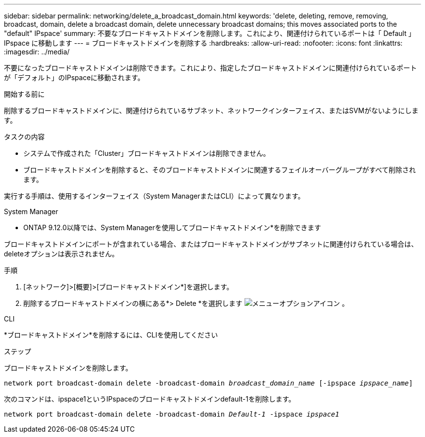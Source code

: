 ---
sidebar: sidebar 
permalink: networking/delete_a_broadcast_domain.html 
keywords: 'delete, deleting, remove, removing, broadcast, domain, delete a broadcast domain, delete unnecessary broadcast domains; this moves associated ports to the "default" IPspace' 
summary: 不要なブロードキャストドメインを削除します。これにより、関連付けられているポートは「 Default 」 IPspace に移動します 
---
= ブロードキャストドメインを削除する
:hardbreaks:
:allow-uri-read: 
:nofooter: 
:icons: font
:linkattrs: 
:imagesdir: ../media/


[role="lead"]
不要になったブロードキャストドメインは削除できます。これにより、指定したブロードキャストドメインに関連付けられているポートが「デフォルト」のIPspaceに移動されます。

.開始する前に
削除するブロードキャストドメインに、関連付けられているサブネット、ネットワークインターフェイス、またはSVMがないようにします。

.タスクの内容
* システムで作成された「Cluster」ブロードキャストドメインは削除できません。
* ブロードキャストドメインを削除すると、そのブロードキャストドメインに関連するフェイルオーバーグループがすべて削除されます。


実行する手順は、使用するインターフェイス（System ManagerまたはCLI）によって異なります。

[role="tabbed-block"]
====
.System Manager
--
* ONTAP 9.12.0以降では、System Managerを使用してブロードキャストドメイン*を削除できます

ブロードキャストドメインにポートが含まれている場合、またはブロードキャストドメインがサブネットに関連付けられている場合は、deleteオプションは表示されません。

.手順
. [ネットワーク]>[概要]>[ブロードキャストドメイン*]を選択します。
. 削除するブロードキャストドメインの横にある*> Delete *を選択します image:icon_kabob.gif["メニューオプションアイコン"] 。


--
.CLI
--
*ブロードキャストドメイン*を削除するには、CLIを使用してください

.ステップ
ブロードキャストドメインを削除します。

`network port broadcast-domain delete -broadcast-domain _broadcast_domain_name_ [-ipspace _ipspace_name_]`

次のコマンドは、ipspace1というIPspaceのブロードキャストドメインdefault-1を削除します。

`network port broadcast-domain delete -broadcast-domain _Default-1_ -ipspace _ipspace1_`

--
====